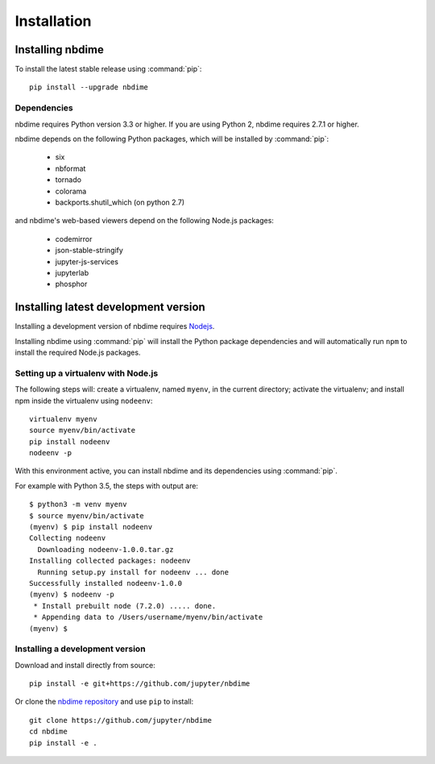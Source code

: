 ============
Installation
============

Installing nbdime
=================

To install the latest stable release using :command:`pip`::

    pip install --upgrade nbdime

Dependencies
------------

.. TODO:: do we want to bump these to 2.7.6 and 3.4?

nbdime requires Python version 3.3 or higher. If you are using Python 2,
nbdime requires 2.7.1 or higher.

nbdime depends on the following Python packages,
which will be installed by :command:`pip`:

  - six
  - nbformat
  - tornado
  - colorama
  - backports.shutil_which (on python 2.7)

and nbdime's web-based viewers depend on the following Node.js packages:

  - codemirror
  - json-stable-stringify
  - jupyter-js-services
  - jupyterlab
  - phosphor

Installing latest development version
=====================================

Installing a development version of nbdime requires `Nodejs <https://nodejs.org>`_.

Installing nbdime using :command:`pip` will install the Python package
dependencies and
will automatically run ``npm`` to install the required Node.js packages.

Setting up a virtualenv with Node.js
------------------------------------

.. TODO:: review these instructions re virtualenv

The following steps will: create a virtualenv, named ``myenv``, in the current
directory; activate the virtualenv; and install npm inside the virtualenv
using ``nodeenv``::

    virtualenv myenv
    source myenv/bin/activate
    pip install nodeenv
    nodeenv -p

With this environment active, you can install nbdime and its
dependencies using :command:`pip`.

For example with Python 3.5, the steps with output are::

    $ python3 -m venv myenv
    $ source myenv/bin/activate
    (myenv) $ pip install nodeenv
    Collecting nodeenv
      Downloading nodeenv-1.0.0.tar.gz
    Installing collected packages: nodeenv
      Running setup.py install for nodeenv ... done
    Successfully installed nodeenv-1.0.0
    (myenv) $ nodeenv -p
     * Install prebuilt node (7.2.0) ..... done.
     * Appending data to /Users/username/myenv/bin/activate
    (myenv) $

Installing a development version
--------------------------------

Download and install directly from source::

    pip install -e git+https://github.com/jupyter/nbdime

Or clone the `nbdime repository <https://github.com/jupyter/nbdime>`_
and use ``pip`` to install::

    git clone https://github.com/jupyter/nbdime
    cd nbdime
    pip install -e .
